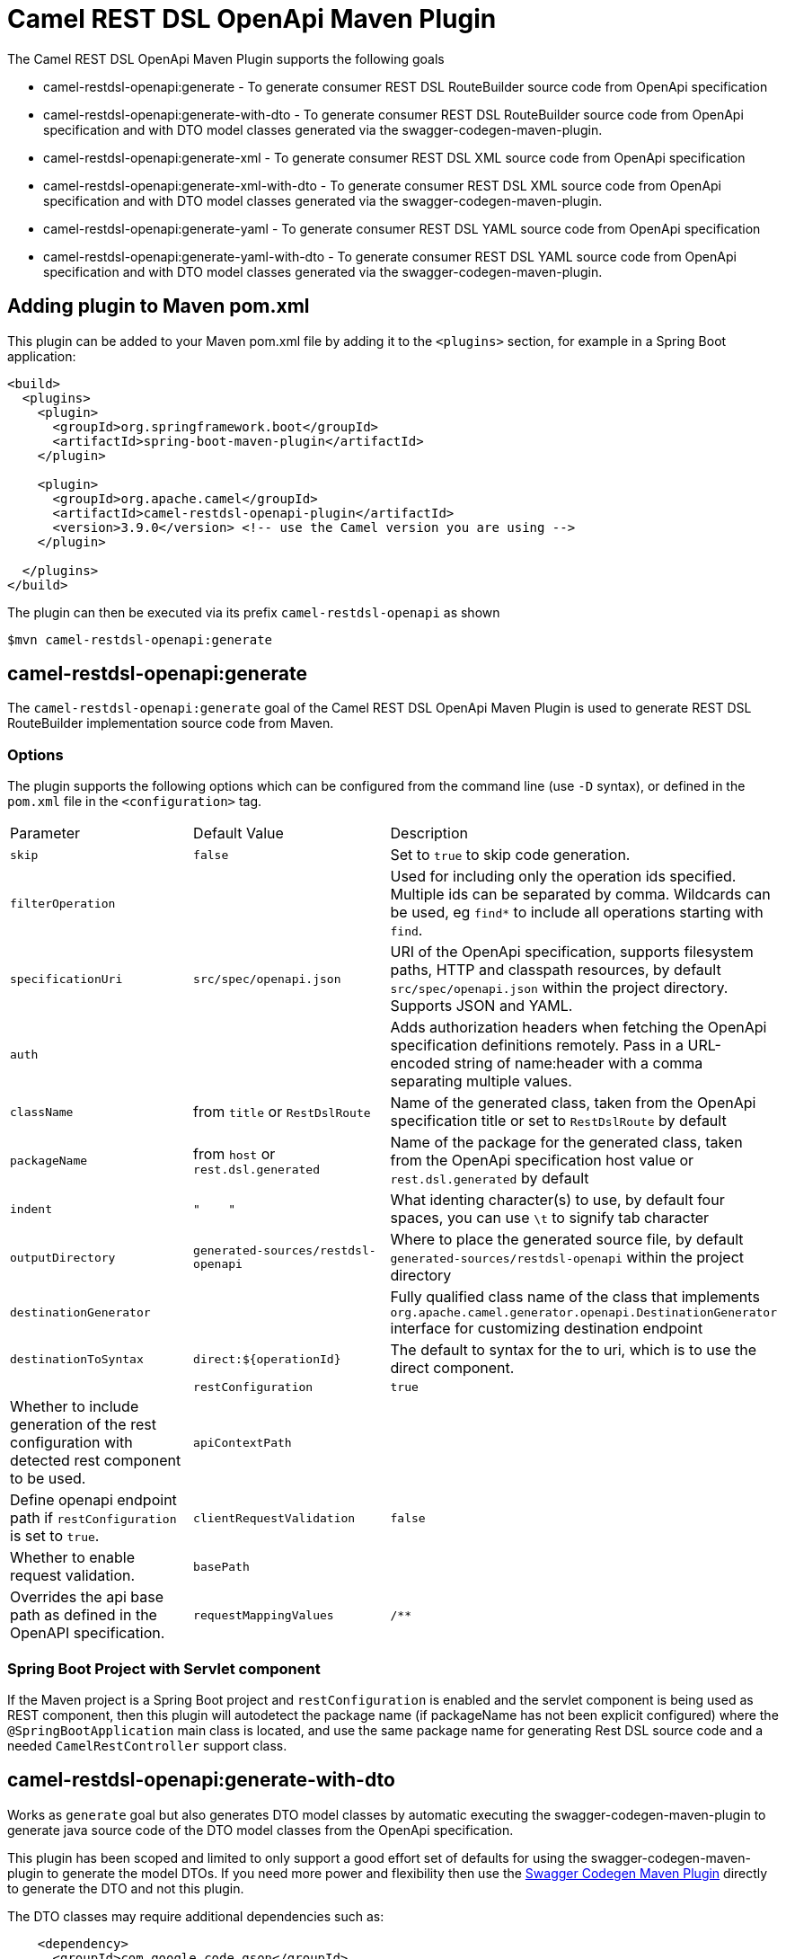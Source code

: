 = Camel REST DSL OpenApi Maven Plugin

The Camel REST DSL OpenApi Maven Plugin supports the following goals

 - camel-restdsl-openapi:generate - To generate consumer REST DSL
 RouteBuilder source code from OpenApi specification

 - camel-restdsl-openapi:generate-with-dto - To generate consumer REST DSL
 RouteBuilder source code from OpenApi specification and with DTO model
 classes generated via the swagger-codegen-maven-plugin.

 - camel-restdsl-openapi:generate-xml - To generate consumer REST DSL
 XML source code from OpenApi specification

 - camel-restdsl-openapi:generate-xml-with-dto - To generate consumer REST DSL
 XML source code from OpenApi specification and with DTO model
 classes generated via the swagger-codegen-maven-plugin.

- camel-restdsl-openapi:generate-yaml - To generate consumer REST DSL
 YAML source code from OpenApi specification

- camel-restdsl-openapi:generate-yaml-with-dto - To generate consumer REST DSL
 YAML source code from OpenApi specification and with DTO model
 classes generated via the swagger-codegen-maven-plugin.


== Adding plugin to Maven pom.xml

This plugin can be added to your Maven pom.xml file by adding it to the `<plugins>` section,
for example in a Spring Boot application:

[source,xml]
----
<build>
  <plugins>
    <plugin>
      <groupId>org.springframework.boot</groupId>
      <artifactId>spring-boot-maven-plugin</artifactId>
    </plugin>

    <plugin>
      <groupId>org.apache.camel</groupId>
      <artifactId>camel-restdsl-openapi-plugin</artifactId>
      <version>3.9.0</version> <!-- use the Camel version you are using -->
    </plugin>

  </plugins>
</build>
----

The plugin can then be executed via its prefix `camel-restdsl-openapi` as shown

    $mvn camel-restdsl-openapi:generate

== camel-restdsl-openapi:generate

The `camel-restdsl-openapi:generate` goal of the Camel REST DSL
OpenApi Maven Plugin is used to generate REST DSL RouteBuilder
implementation source code from Maven.

=== Options

The plugin supports the following options which can be configured from
the command line (use `-D` syntax), or defined in the `pom.xml` file 
in the `<configuration>` tag.

|========================================
| Parameter | Default Value | Description
| `skip` | `false` | Set to `true` to skip code generation.
| `filterOperation` | | Used for including only the operation ids specified. Multiple ids can be separated by comma. Wildcards can be used, eg `find*` to include all operations starting with `find`.
| `specificationUri` | `src/spec/openapi.json` | URI of the OpenApi specification, supports filesystem paths, HTTP and classpath resources, by default `src/spec/openapi.json` within the project directory. Supports JSON and YAML.
| `auth` | | Adds authorization headers when fetching the OpenApi specification definitions remotely. Pass in a URL-encoded string of name:header with a comma separating multiple values.
| `className` | from `title` or `RestDslRoute` | Name of the generated class, taken from the OpenApi specification title or set to `RestDslRoute` by default
| `packageName` | from `host` or `rest.dsl.generated` | Name of the package for the generated class, taken from the OpenApi specification host value or `rest.dsl.generated` by default
| `indent` | `"&nbsp;&nbsp;&nbsp;&nbsp;"` | What identing character(s) to use, by default four spaces, you can use `\t` to signify tab character
| `outputDirectory` | `generated-sources/restdsl-openapi` | Where to place the generated source file, by default `generated-sources/restdsl-openapi` within the project directory
| `destinationGenerator` | | Fully qualified class name of the class that implements `org.apache.camel.generator.openapi.DestinationGenerator` interface for customizing destination endpoint
| `destinationToSyntax` | `direct:${operationId}` | The default to syntax for the to uri, which is to use the direct component. |
| `restConfiguration` | `true` | Whether to include generation of the rest configuration with detected rest component to be used. 
| `apiContextPath` | | Define openapi endpoint path if `restConfiguration` is set to `true`.
| `clientRequestValidation` | `false` | Whether to enable request validation.
| `basePath` | | Overrides the api base path as defined in the OpenAPI specification. 
| `requestMappingValues` | `/**` | Allows generation of custom RequestMapping mapping values. Multiple mapping values can be passed as:
``
<requestMappingValues>
    <param>/my-api-path/\****</param>
    <param>/my-other-path/**</param>
</requestMappingValues>
``
|
|========================================

=== Spring Boot Project with Servlet component

If the Maven project is a Spring Boot project and `restConfiguration` is enabled and the servlet component
is being used as REST component, then this plugin will autodetect the package name (if packageName has not been explicit configured)
 where the `@SpringBootApplication` main class is located, and use the same package name
 for generating Rest DSL source code and a needed `CamelRestController` support class.

== camel-restdsl-openapi:generate-with-dto

Works as `generate` goal but also generates DTO model classes by automatic executing
the swagger-codegen-maven-plugin to generate java source code of the DTO model classes
from the OpenApi specification.

This plugin has been scoped and limited to only support a good effort set of defaults for
using the swagger-codegen-maven-plugin to generate the model DTOs. If you need more power
and flexibility then use the https://github.com/swagger-api/swagger-codegen/tree/3.0.0/modules/swagger-codegen-maven-plugin[Swagger Codegen Maven Plugin]
directly to generate the DTO and not this plugin.

The DTO classes may require additional dependencies such as:
[source,xml]
----
    <dependency>
      <groupId>com.google.code.gson</groupId>
      <artifactId>gson</artifactId>
      <version>2.8.6</version>
    </dependency>
    <dependency>
      <groupId>io.swagger.core.v3</groupId>
      <artifactId>swagger-core</artifactId>
      <version>2.1.9</version>
    </dependency>
----

=== Options

The plugin supports the following *additional* options

|========================================
| Parameter | Default Value | Description
| `swaggerCodegenMavenPluginVersion` | 3.0.19 | The version of the `io.swagger.codegen.v3:swagger-codegen-maven-plugin` maven plugin to be used.
| `modelOutput` | | Target output path (default is ${project.build.directory}/generated-sources/openapi)
| `modelPackage` | `io.swagger.client.model` | The package to use for generated model objects/classes
| `modelNamePrefix` | | Sets the pre- or suffix for model classes and enums
| `modelNameSuffix` | | Sets the pre- or suffix for model classes and enums
| `modelWithXml` | false | Enable XML annotations inside the generated models (only works with libraries that provide support for JSON and XML)
| `configOptions` | | Pass a map of language-specific parameters to `swagger-codegen-maven-plugin`
|========================================


== camel-restdsl-openapi:generate-xml

The `camel-restdsl-openapi:generate-xml` goal of the Camel REST DSL
OpenApi Maven Plugin is used to generate REST DSL XML
implementation source code from Maven.

=== Options

The plugin supports the following options which can be configured from
the command line (use `-D` syntax), or defined in the `pom.xml` file
in the `<configuration>` tag.

|========================================
| Parameter | Default Value | Description
| `skip` | `false` | Set to `true` to skip code generation.
| `filterOperation` | | Used for including only the operation ids specified. Multiple ids can be separated by comma. Wildcards can be used, eg `find*` to include all operations starting with `find`.
| `specificationUri` | `src/spec/openapi.json` | URI of the OpenApi specification, supports filesystem paths, HTTP and classpath resources, by default `src/spec/openapi.json` within the project directory. Supports JSON and YAML.
| `auth` | | Adds authorization headers when fetching the OpenApi specification definitions remotely. Pass in a URL-encoded string of name:header with a comma separating multiple values.
| `outputDirectory` | `generated-sources/restdsl-openapi` | Where to place the generated source file, by default `generated-sources/restdsl-openapi` within the project directory
| `fileName` | `camel-rest.xml` | The name of the XML file as output.
| `blueprint` | `false` | If enabled generates OSGi Blueprint XML instead of Spring XML.
| `destinationGenerator` | | Fully qualified class name of the class that implements `org.apache.camel.generator.openapi.DestinationGenerator` interface for customizing destination endpoint
| `destinationToSyntax` | `direct:${operationId}` | The default to syntax for the to uri, which is to use the direct component. |
| `restConfiguration` | `true` | Whether to include generation of the rest configuration with detected rest component to be used.
| `apiContextPath` | | Define openapi endpoint path if `restConfiguration` is set to `true`.
| `clientRequestValidation` | `false` | Whether to enable request validation.
| `basePath` | | Overrides the api base path as defined in the OpenAPI specification. 
| `requestMappingValues` | `/**` | Allows generation of custom RequestMapping mapping values. Multiple mapping values can be passed as:
``
<requestMappingValues>
    <param>/my-api-path/\****</param>
    <param>/my-other-path/**</param>
</requestMappingValues>
``
|
|========================================

== camel-restdsl-openapi:generate-xml-with-dto

Works as `generate-xml` goal but also generates DTO model classes by automatic executing
the swagger-codegen-maven-plugin to generate java source code of the DTO model classes
from the OpenApi specification.

This plugin has been scoped and limited to only support a good effort set of defaults for
using the swagger-codegen-maven-plugin to generate the model DTOs. If you need more power
and flexibility then use the https://github.com/swagger-api/swagger-codegen/tree/master/modules/swagger-codegen-maven-plugin[Swagger Codegen Maven Plugin]
directly to generate the DTO and not this plugin.

The DTO classes may require additional dependencies such as:
[source,xml]
----
    <dependency>
      <groupId>com.google.code.gson</groupId>
      <artifactId>gson</artifactId>
      <version>2.8.6</version>
    </dependency>
    <dependency>
      <groupId>io.swagger.core.v3</groupId>
      <artifactId>swagger-core</artifactId>
      <version>2.1.9</version>
    </dependency>
----

=== Options

The plugin supports the following *additional* options

|========================================
| Parameter | Default Value | Description
| `swaggerCodegenMavenPluginVersion` | 3.0.25 | The version of the `io.swagger.codegen.v3:swagger-codegen-maven-plugin` maven plugin to be used.
| `modelOutput` | | Target output path (default is ${project.build.directory}/generated-sources/openapi)
| `modelPackage` | `io.swagger.client.model` | The package to use for generated model objects/classes
| `modelNamePrefix` | | Sets the pre- or suffix for model classes and enums
| `modelNameSuffix` | | Sets the pre- or suffix for model classes and enums
| `modelWithXml` | false | Enable XML annotations inside the generated models (only works with libraries that provide support for JSON and XML)
| `configOptions` | | Pass a map of language-specific parameters to `swagger-codegen-maven-plugin`
|========================================


== camel-restdsl-openapi:generate-yaml

The `camel-restdsl-openapi:generate-yaml` goal of the Camel REST DSL
OpenApi Maven Plugin is used to generate REST DSL YAML
implementation source code from Maven.

=== Options

The plugin supports the following options which can be configured from
the command line (use `-D` syntax), or defined in the `pom.xml` file
in the `<configuration>` tag.

|========================================
| Parameter | Default Value | Description
| `skip` | `false` | Set to `true` to skip code generation.
| `filterOperation` | | Used for including only the operation ids specified. Multiple ids can be separated by comma. Wildcards can be used, eg `find*` to include all operations starting with `find`.
| `specificationUri` | `src/spec/openapi.json` | URI of the OpenApi specification, supports filesystem paths, HTTP and classpath resources, by default `src/spec/openapi.json` within the project directory. Supports JSON and YAML.
| `auth` | | Adds authorization headers when fetching the OpenApi specification definitions remotely. Pass in a URL-encoded string of name:header with a comma separating multiple values.
| `outputDirectory` | `generated-sources/restdsl-openapi` | Where to place the generated source file, by default `generated-sources/restdsl-openapi` within the project directory
| `fileName` | `camel-rest.yaml` | The name of the YAML file as output.
| `destinationGenerator` | | Fully qualified class name of the class that implements `org.apache.camel.generator.openapi.DestinationGenerator` interface for customizing destination endpoint
| `destinationToSyntax` | `direct:${operationId}` | The default to syntax for the to uri, which is to use the direct component. |
| `restConfiguration` | `true` | Whether to include generation of the rest configuration with detected rest component to be used.
| `apiContextPath` | | Define openapi endpoint path if `restConfiguration` is set to `true`.
| `clientRequestValidation` | `false` | Whether to enable request validation.
| `basePath` | | Overrides the api base path as defined in the OpenAPI specification.
| `requestMappingValues` | `/**` | Allows generation of custom RequestMapping mapping values. Multiple mapping values can be passed as:
``
<requestMappingValues>
<param>/my-api-path/\****</param>
<param>/my-other-path/**</param>
</requestMappingValues>
``
|
|========================================

== camel-restdsl-openapi:generate-yaml-with-dto

Works as `generate-yaml` goal but also generates DTO model classes by automatic executing
the swagger-codegen-maven-plugin to generate java source code of the DTO model classes
from the OpenApi specification.

This plugin has been scoped and limited to only support a good effort set of defaults for
using the swagger-codegen-maven-plugin to generate the model DTOs. If you need more power
and flexibility then use the https://github.com/swagger-api/swagger-codegen/tree/master/modules/swagger-codegen-maven-plugin[Swagger Codegen Maven Plugin]
directly to generate the DTO and not this plugin.

The DTO classes may require additional dependencies such as:
[source,xml]
----
    <dependency>
      <groupId>com.google.code.gson</groupId>
      <artifactId>gson</artifactId>
      <version>2.8.6</version>
    </dependency>
    <dependency>
      <groupId>io.swagger.core.v3</groupId>
      <artifactId>swagger-core</artifactId>
      <version>2.1.9</version>
    </dependency>
----

=== Options

The plugin supports the following *additional* options

|========================================
| Parameter | Default Value | Description
| `swaggerCodegenMavenPluginVersion` | 3.0.25 | The version of the `io.swagger.codegen.v3:swagger-codegen-maven-plugin` maven plugin to be used.
| `modelOutput` | | Target output path (default is ${project.build.directory}/generated-sources/openapi)
| `modelPackage` | `io.swagger.client.model` | The package to use for generated model objects/classes
| `modelNamePrefix` | | Sets the pre- or suffix for model classes and enums
| `modelNameSuffix` | | Sets the pre- or suffix for model classes and enums
| `modelWithXml` | false | Enable XML annotations inside the generated models (only works with libraries that provide support for JSON and XML)
| `configOptions` | | Pass a map of language-specific parameters to `swagger-codegen-maven-plugin`
|========================================